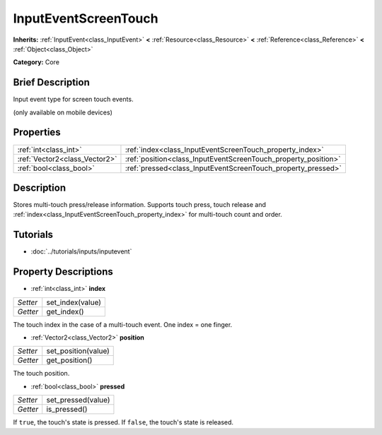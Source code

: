 .. Generated automatically by doc/tools/makerst.py in Godot's source tree.
.. DO NOT EDIT THIS FILE, but the InputEventScreenTouch.xml source instead.
.. The source is found in doc/classes or modules/<name>/doc_classes.

.. _class_InputEventScreenTouch:

InputEventScreenTouch
=====================

**Inherits:** :ref:`InputEvent<class_InputEvent>` **<** :ref:`Resource<class_Resource>` **<** :ref:`Reference<class_Reference>` **<** :ref:`Object<class_Object>`

**Category:** Core

Brief Description
-----------------

Input event type for screen touch events.

(only available on mobile devices)

Properties
----------

+-------------------------------+----------------------------------------------------------------+
| :ref:`int<class_int>`         | :ref:`index<class_InputEventScreenTouch_property_index>`       |
+-------------------------------+----------------------------------------------------------------+
| :ref:`Vector2<class_Vector2>` | :ref:`position<class_InputEventScreenTouch_property_position>` |
+-------------------------------+----------------------------------------------------------------+
| :ref:`bool<class_bool>`       | :ref:`pressed<class_InputEventScreenTouch_property_pressed>`   |
+-------------------------------+----------------------------------------------------------------+

Description
-----------

Stores multi-touch press/release information. Supports touch press, touch release and :ref:`index<class_InputEventScreenTouch_property_index>` for multi-touch count and order.

Tutorials
---------

- :doc:`../tutorials/inputs/inputevent`

Property Descriptions
---------------------

.. _class_InputEventScreenTouch_property_index:

- :ref:`int<class_int>` **index**

+----------+------------------+
| *Setter* | set_index(value) |
+----------+------------------+
| *Getter* | get_index()      |
+----------+------------------+

The touch index in the case of a multi-touch event. One index = one finger.

.. _class_InputEventScreenTouch_property_position:

- :ref:`Vector2<class_Vector2>` **position**

+----------+---------------------+
| *Setter* | set_position(value) |
+----------+---------------------+
| *Getter* | get_position()      |
+----------+---------------------+

The touch position.

.. _class_InputEventScreenTouch_property_pressed:

- :ref:`bool<class_bool>` **pressed**

+----------+--------------------+
| *Setter* | set_pressed(value) |
+----------+--------------------+
| *Getter* | is_pressed()       |
+----------+--------------------+

If ``true``, the touch's state is pressed. If ``false``, the touch's state is released.

